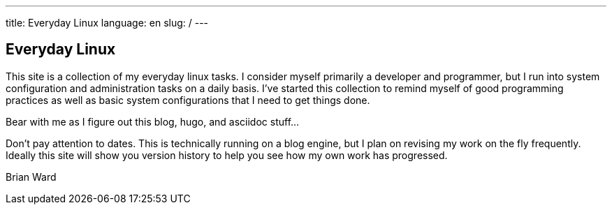 ---
title: Everyday Linux
language: en
slug: /
---

== Everyday Linux

This site is a collection of my everyday linux tasks.  I consider myself 
primarily a developer and programmer, but I run into system configuration
and administration tasks on a daily basis.  I've started this collection
to remind myself of good programming practices as well as basic system
configurations that I need to get things done.  

Bear with me as I figure out this blog, hugo, and asciidoc stuff...

Don't pay attention to dates.  This is technically running on a blog engine,
but I plan on revising my work on the fly frequently.  Ideally this site will 
show you version history to help you see how my own work has progressed.

Brian Ward
